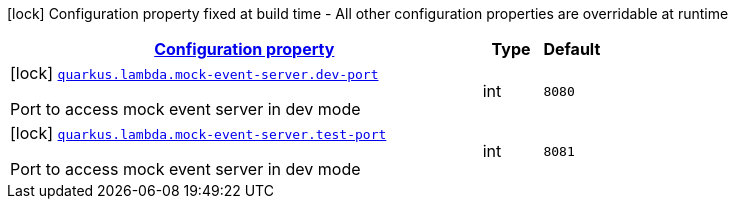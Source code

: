 [.configuration-legend]
icon:lock[title=Fixed at build time] Configuration property fixed at build time - All other configuration properties are overridable at runtime
[.configuration-reference, cols="80,.^10,.^10"]
|===

h|[[quarkus-amazon-lambda-general-config-items_configuration]]link:#quarkus-amazon-lambda-general-config-items_configuration[Configuration property]

h|Type
h|Default

a|icon:lock[title=Fixed at build time] [[quarkus-amazon-lambda-general-config-items_quarkus.lambda.mock-event-server.dev-port]]`link:#quarkus-amazon-lambda-general-config-items_quarkus.lambda.mock-event-server.dev-port[quarkus.lambda.mock-event-server.dev-port]`

[.description]
--
Port to access mock event server in dev mode
--|int 
|`8080`


a|icon:lock[title=Fixed at build time] [[quarkus-amazon-lambda-general-config-items_quarkus.lambda.mock-event-server.test-port]]`link:#quarkus-amazon-lambda-general-config-items_quarkus.lambda.mock-event-server.test-port[quarkus.lambda.mock-event-server.test-port]`

[.description]
--
Port to access mock event server in dev mode
--|int 
|`8081`

|===